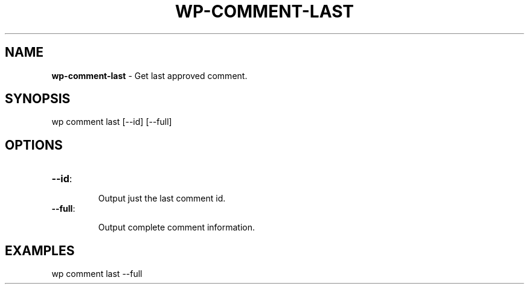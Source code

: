 .\" generated with Ronn/v0.7.3
.\" http://github.com/rtomayko/ronn/tree/0.7.3
.
.TH "WP\-COMMENT\-LAST" "1" "" "WP-CLI"
.
.SH "NAME"
\fBwp\-comment\-last\fR \- Get last approved comment\.
.
.SH "SYNOPSIS"
wp comment last [\-\-id] [\-\-full]
.
.SH "OPTIONS"
.
.TP
\fB\-\-id\fR:
.
.IP
Output just the last comment id\.
.
.TP
\fB\-\-full\fR:
.
.IP
Output complete comment information\.
.
.SH "EXAMPLES"
.
.nf

wp comment last \-\-full
.
.fi

